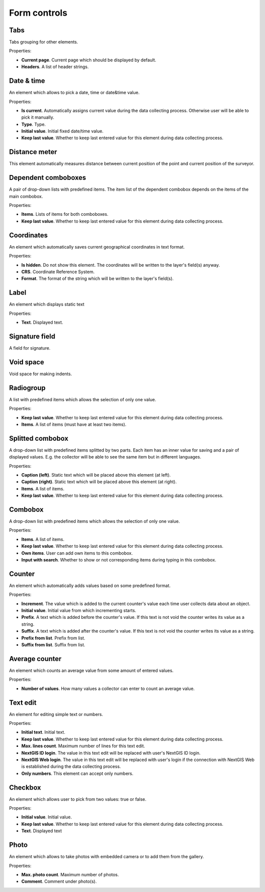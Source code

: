 .. sectionauthor:: Mikhail Gusev <mikhail.gusev@nextgis.ru>

.. _ngfb_controls:

Form controls
==============

Tabs
-------

Tabs grouping for other elements.

Properties:

* **Current page**. Current page which should be displayed by default.
* **Headers**. A list of header strings.

Date & time
------------

An element which allows to pick a date, time or date&time value.

Properties:

* **Is current**. Automatically assigns current value during the data collecting process. Otherwise user will be able to pick it manually.
* **Type**. Type.
* **Initial value**. Initial fixed date/time value.
* **Keep last value**. Whether to keep last entered value for this element during data collecting process.

Distance meter
---------

This element automatically measures distance between current position of the point and current position of the surveyor.

Dependent comboboxes
----------------

A pair of drop-down lists with predefined items. The item list of the dependent combobox depends on the items of the main combobox.

Properties:

* **Items**. Lists of items for both comboboxes.
* **Keep last value**. Whether to keep last entered value for this element during data collecting process.

Coordinates
----------

An element which automatically saves current geographical coordinates in text format.

Properties:

* **Is hidden**. Do not show this element. The coordinates will be written to the layer's field(s) anyway.
* **CRS**. Coordinate Reference System.
* **Format**. The format of the string which will be written to the layer's field(s).

Label
-------

An element which displays static text

Properties:

* **Text**. Displayed text.

Signature field
-------

A field for signature.

Void space
------

Void space for making indents.

Radiogroup
-----------

A list with predefined items which allows the selection of only one value.

Properties:

* **Keep last value**. Whether to keep last entered value for this element during data collecting process.
* **Items**. A list of items (must have at least two items).

Splitted combobox
----------------

A drop-down list with predefined items splitted by two parts. Each item has an inner value for saving and a pair of displayed values. E.g. the collector will be able to see the same item but in different languages.

Properties:

* **Caption (left)**. Static text which will be placed above this element (at left).
* **Caption (right)**. Static text which will be placed above this element (at right).
* **Items**. A list of items.
* **Keep last value**. Whether to keep last entered value for this element during data collecting process.

Combobox
------

A drop-down list with predefined items which allows the selection of only one value.

Properties:

* **Items**. A list of items.
* **Keep last value**. Whether to keep last entered value for this element during data collecting process.
* **Own items**. User can add own items to this combobox.
* **Input with search**. Whether to show or not corresponding items during typing in this combobox.

Counter
-------

An element which automatically adds values based on some predefined format.

Properties:

* **Increment**. The value which is added to the current counter's value each time user collects data about an object.
* **Initial value**. Initial value from which incrementing starts.
* **Prefix**. A text which is added before the counter's value. If this text is not void the counter writes its value as a string.
* **Suffix**. A text which is added after the counter's value. If this text is not void the counter writes its value as a string.
* **Prefix from list**. Prefix from list.
* **Suffix from list**. Suffix from list.

Average counter
---------------

An element which counts an average value from some amount of entered values.

Properties:

* **Number of values**. How many values a collector can enter to count an average value.

Text edit
---------

An element for editing simple text or numbers.

Properties:

* **Initial text**. Initial text.
* **Keep last value**. Whether to keep last entered value for this element during data collecting process.
* **Max. lines count**. Maximum number of lines for this text edit.
* **NextGIS ID login**. The value in this text edit will be replaced with user's NextGIS ID login.
* **NextGIS Web login**. The value in this text edit will be replaced with user's login if the connection with NextGIS Web is established during the data collecting process.
* **Only numbers**. This element can accept only numbers.

Checkbox
------

An element which allows user to pick from two values: true or false.

Properties:

* **Initial value**. Initial value.
* **Keep last value**. Whether to keep last entered value for this element during data collecting process.
* **Text**. Displayed text

Photo
-----

An element which allows to take photos with embedded camera or to add them from the gallery.

Properties:

* **Max. photo count**. Maximum number of photos.
* **Comment**. Comment under photo(s).

